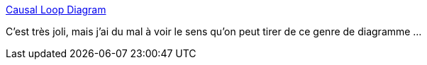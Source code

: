 :jbake-type: post
:jbake-status: published
:jbake-title: Causal Loop Diagram
:jbake-tags: diagram,graph,influence,online,_mois_févr.,_année_2020
:jbake-date: 2020-02-08
:jbake-depth: ../
:jbake-uri: shaarli/1581168248000.adoc
:jbake-source: https://nicolas-delsaux.hd.free.fr/Shaarli?searchterm=https%3A%2F%2Fnocomplexity.com%2Fcausalloopdiagram%2F&searchtags=diagram+graph+influence+online+_mois_f%C3%A9vr.+_ann%C3%A9e_2020
:jbake-style: shaarli

https://nocomplexity.com/causalloopdiagram/[Causal Loop Diagram]

C'est très joli, mais j'ai du mal à voir le sens qu'on peut tirer de ce genre de diagramme ...
